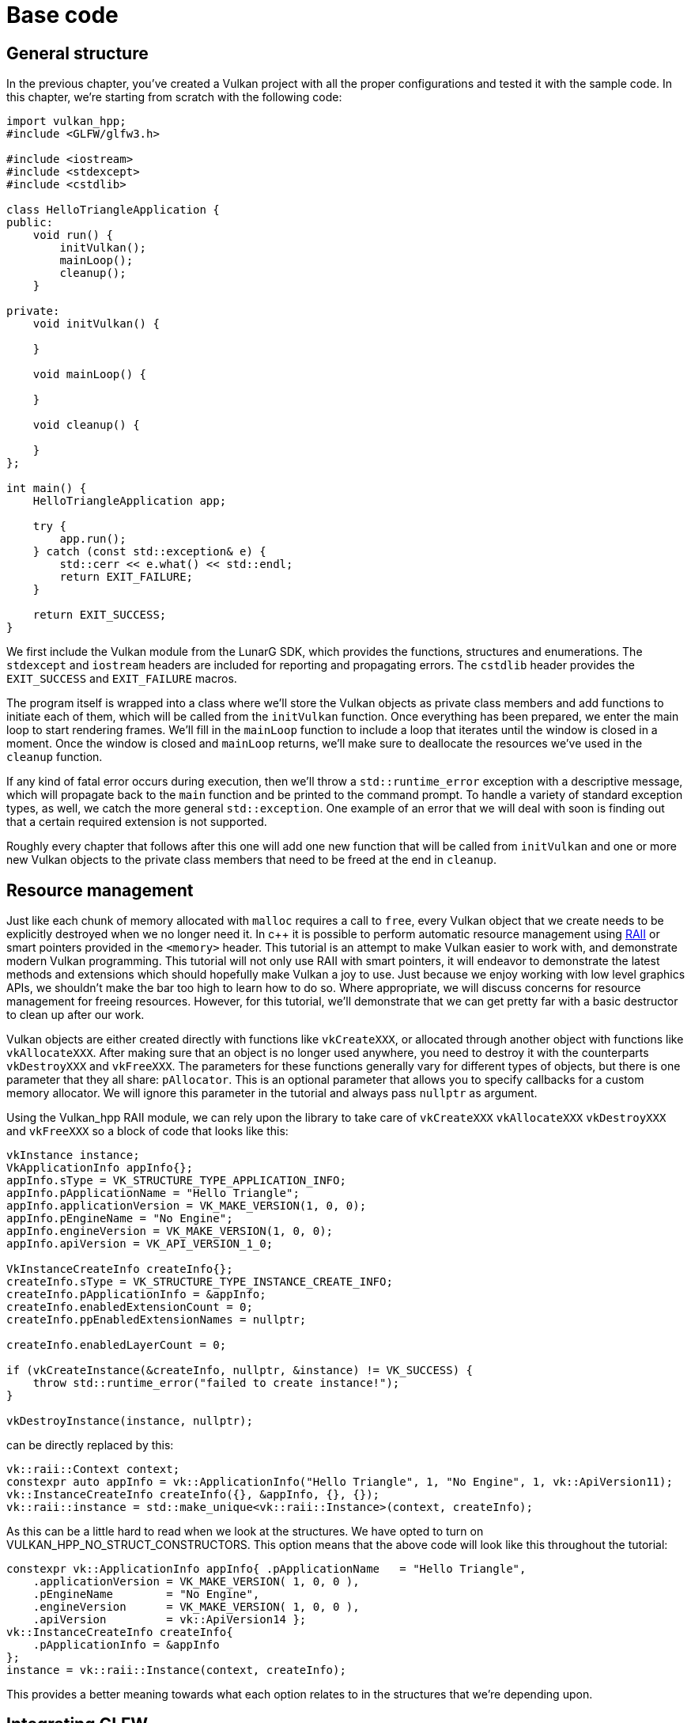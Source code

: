 :pp: {plus}{plus}

= Base code

== General structure

In the previous chapter, you've created a Vulkan project with all the proper
 configurations and tested it with the sample code. In this chapter, we're starting
from scratch with the following code:

[,c++]
----
import vulkan_hpp;
#include <GLFW/glfw3.h>

#include <iostream>
#include <stdexcept>
#include <cstdlib>

class HelloTriangleApplication {
public:
    void run() {
        initVulkan();
        mainLoop();
        cleanup();
    }

private:
    void initVulkan() {

    }

    void mainLoop() {

    }

    void cleanup() {

    }
};

int main() {
    HelloTriangleApplication app;

    try {
        app.run();
    } catch (const std::exception& e) {
        std::cerr << e.what() << std::endl;
        return EXIT_FAILURE;
    }

    return EXIT_SUCCESS;
}
----

We first include the Vulkan module from the LunarG SDK, which provides the
functions, structures and enumerations. The `stdexcept` and `iostream` headers
are included for reporting and propagating errors. The `cstdlib`
header provides the `EXIT_SUCCESS` and `EXIT_FAILURE` macros.

The program itself is wrapped into a class where we'll store the Vulkan objects
as private class members and add functions to initiate each of them, which will
be called from the `initVulkan` function. Once everything has been prepared, we
enter the main loop to start rendering frames. We'll fill in the `mainLoop`
function to include a loop that iterates until the window is closed in a moment.
Once the window is closed and `mainLoop` returns, we'll make sure to deallocate
the resources we've used in the `cleanup` function.

If any kind of fatal error occurs during execution, then we'll throw a
`std::runtime_error` exception with a descriptive message, which will propagate
back to the `main` function and be printed to the command prompt. To handle
a variety of standard exception types, as well, we catch the more general
`std::exception`. One example of an error that we will deal with soon is finding
out that a certain required extension is not supported.

Roughly every chapter that follows after this one will add one new function that
will be called from `initVulkan` and one or more new Vulkan objects to the
private class members that need to be freed at the end in `cleanup`.

== Resource management

Just like each chunk of memory allocated with `malloc` requires a call to
`free`, every Vulkan object that we create needs to be explicitly destroyed when
we no longer need it. In c{pp} it is possible to perform automatic resource
management using https://en.wikipedia.org/wiki/Resource_Acquisition_Is_Initialization[RAII]
or smart pointers provided in the `<memory>` header. This tutorial is an attempt
to make Vulkan easier to work with, and demonstrate modern Vulkan
programming.  This tutorial will not only use RAII with smart pointers, it
will endeavor to demonstrate the latest methods and extensions which should
hopefully make Vulkan a joy to use.  Just because we enjoy working with
low level graphics APIs, we shouldn't make the bar too high to learn how
to do so.  Where appropriate, we will discuss concerns for resource
management for freeing resources.  However, for this tutorial, we'll
demonstrate that we can get pretty far with a basic destructor to clean up
after our work.

Vulkan objects are either created directly with functions like `vkCreateXXX`, or
allocated through another object with functions like `vkAllocateXXX`. After
making sure that an object is no longer used anywhere, you need to destroy it
with the counterparts `vkDestroyXXX` and `vkFreeXXX`. The parameters for these
functions generally vary for different types of objects, but there is one
parameter that they all share: `pAllocator`. This is an optional parameter that
allows you to specify callbacks for a custom memory allocator. We will ignore
this parameter in the tutorial and always pass `nullptr` as argument.

Using the Vulkan_hpp RAII module, we can rely upon the library to take care
of `vkCreateXXX` `vkAllocateXXX` `vkDestroyXXX` and `vkFreeXXX` so a block
of code that looks like this:

[,c++]
----
vkInstance instance;
VkApplicationInfo appInfo{};
appInfo.sType = VK_STRUCTURE_TYPE_APPLICATION_INFO;
appInfo.pApplicationName = "Hello Triangle";
appInfo.applicationVersion = VK_MAKE_VERSION(1, 0, 0);
appInfo.pEngineName = "No Engine";
appInfo.engineVersion = VK_MAKE_VERSION(1, 0, 0);
appInfo.apiVersion = VK_API_VERSION_1_0;

VkInstanceCreateInfo createInfo{};
createInfo.sType = VK_STRUCTURE_TYPE_INSTANCE_CREATE_INFO;
createInfo.pApplicationInfo = &appInfo;
createInfo.enabledExtensionCount = 0;
createInfo.ppEnabledExtensionNames = nullptr;

createInfo.enabledLayerCount = 0;

if (vkCreateInstance(&createInfo, nullptr, &instance) != VK_SUCCESS) {
    throw std::runtime_error("failed to create instance!");
}

vkDestroyInstance(instance, nullptr);
----

can be directly replaced by this:

[,c++]
----
vk::raii::Context context;
constexpr auto appInfo = vk::ApplicationInfo("Hello Triangle", 1, "No Engine", 1, vk::ApiVersion11);
vk::InstanceCreateInfo createInfo({}, &appInfo, {}, {});
vk::raii::instance = std::make_unique<vk::raii::Instance>(context, createInfo);
----

As this can be a little hard to read when we look at the structures.  We have
 opted to turn on VULKAN_HPP_NO_STRUCT_CONSTRUCTORS.  This option means that
 the above code will look like this throughout the tutorial:

[,c++]
----
constexpr vk::ApplicationInfo appInfo{ .pApplicationName   = "Hello Triangle",
    .applicationVersion = VK_MAKE_VERSION( 1, 0, 0 ),
    .pEngineName        = "No Engine",
    .engineVersion      = VK_MAKE_VERSION( 1, 0, 0 ),
    .apiVersion         = vk::ApiVersion14 };
vk::InstanceCreateInfo createInfo{
    .pApplicationInfo = &appInfo
};
instance = vk::raii::Instance(context, createInfo);
----

This provides a better meaning towards what each option relates to in the
structures that we're depending upon.

== Integrating GLFW

Vulkan works perfectly fine without creating a window if you want to use it for
off-screen rendering, but it's a lot more exciting to actually show something!
First, let's add GLFW: Note: we will continue to use the GLFW_INCLUDE_VULKAN as
GLFW is designed to get a Vulkan Surface, but it uses the C surface directly.
Other than that task, we can use GLFW_INCLUDE_NONE or not make that
specification, and everything else works perfectly fine.

[,c++]
----
#define GLFW_INCLUDE_VULKAN
#include <GLFW/glfw3.h>
----

That way, GLFW will include its own definitions and automatically load the Vulkan
C header with it. Add a `initWindow` function and add a call to it from the
`run` function before the other calls. We'll use that function to initialize
GLFW and create a window.

[,c++]
----
void run() {
    initWindow();
    initVulkan();
    mainLoop();
    cleanup();
}

private:
    void initWindow() {
    }
----

The very first call in `initWindow` should be `glfwInit()`, which initializes
the GLFW library. Because GLFW was originally designed to create an OpenGL
context, we need to tell it to not create an OpenGL context with a later
call:

[,c++]
----
glfwWindowHint(GLFW_CLIENT_API, GLFW_NO_API);
----

Because handling resized windows takes special care that we'll look into later,
disable it for now with another window hint call:

[,c++]
----
glfwWindowHint(GLFW_RESIZABLE, GLFW_FALSE);
----

All that's left now is creating the actual window. Add a `GLFWwindow* window;`
private class member to store a reference to it and initialize the window with:

[,c++]
----
window = glfwCreateWindow(800, 600, "Vulkan", nullptr, nullptr);
----

The first three parameters specify the width, height and title of the window.
The fourth parameter allows you to optionally specify a monitor to open the
window on, and the last parameter is only relevant to OpenGL.

It's a good idea to use constants instead of hardcoded width and height numbers
because we'll be referring to these values a couple of times in the future. I've
added the following lines above the `HelloTriangleApplication` class definition:

[,c++]
----
constexpr uint32_t WIDTH = 800;
constexpr uint32_t HEIGHT = 600;
----

and replaced the window creation call with

[,c++]
----
window = glfwCreateWindow(WIDTH, HEIGHT, "Vulkan", nullptr, nullptr);
----

You should now have a `initWindow` function that looks like this:

[,c++]
----
void initWindow() {
    glfwInit();

    glfwWindowHint(GLFW_CLIENT_API, GLFW_NO_API);
    glfwWindowHint(GLFW_RESIZABLE, GLFW_FALSE);

    window = glfwCreateWindow(WIDTH, HEIGHT, "Vulkan", nullptr, nullptr);
}
----

To keep the application running until either an error occurs or the window is
closed, we need to add an event loop to the `mainLoop` function as follows:

[,c++]
----
void mainLoop() {
    while (!glfwWindowShouldClose(window)) {
        glfwPollEvents();
    }
}
----

This code should be fairly self-explanatory. It loops and checks for events like
pressing the X button until the user has closed the window. This is also
the loop where we'll later call a function to render a single frame.

Once the window is closed, we need to clean up resources by destroying it and
terminating GLFW itself. This will be our first `cleanup` code:

[,c++]
----
void cleanup() {
    glfwDestroyWindow(window);

    glfwTerminate();
}
----

Note that in this tutorial, this is the last time we'll have to do anything
in the cleanup() function. This code will never need to change again.

When you run the program now, you should see a window titled `Vulkan` show up
until the application is terminated by closing the window. Now that we have the
skeleton for the Vulkan application, let's [create the first Vulkan object](!en/Drawing_a_triangle/Setup/Instance)!

link:/attachments/00_base_code.cpp[C{pp} code]
